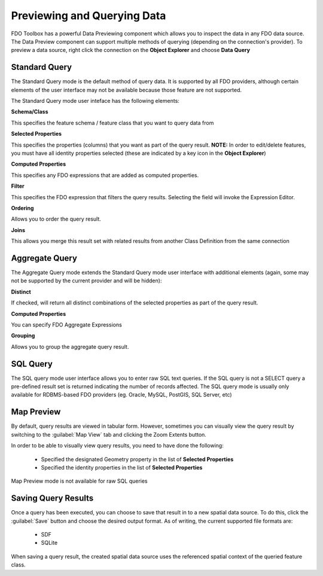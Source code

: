 .. index::
   single: Previewing Data
   single: Querying Data

Previewing and Querying Data
============================

FDO Toolbox has a powerful Data Previewing component which allows you to inspect the data in any FDO data source. The Data Preview component
can support multiple methods of querying (depending on the connection's provider). To preview a data source, right click the connection on
the **Object Explorer** and choose **Data Query**

.. index::
   single: Previewing Data; Standard Query

Standard Query
--------------

The Standard Query mode is the default method of query data. It is supported by all FDO providers, although certain elements of the user interface may not be available because those feature are not supported.

The Standard Query mode user inteface has the following elements:

**Schema/Class**

This specifies the feature schema / feature class that you want to query data from

**Selected Properties**

This specifies the properties (columns) that you want as part of the query result. **NOTE:** In order to edit/delete features, you must have all identity properties selected (these are indicated by a key icon in the **Object Explorer**)

**Computed Properties**

This specifies any FDO expressions that are added as computed properties.

**Filter**

This specifies the FDO expression that filters the query results. Selecting the field will invoke the Expression Editor.

**Ordering**

Allows you to order the query result.

**Joins**

This allows you merge this result set with related results from another Class Definition from the same connection

.. index::
   single: Previewing Data; Aggregate Query

Aggregate Query
---------------

The Aggregate Query mode extends the Standard Query mode user interface with additional elements (again, some may not be supported by the current provider and will be hidden):

**Distinct**

If checked, will return all distinct combinations of the selected properties as part of the query result.

**Computed Properties**

You can specify FDO Aggregate Expressions

**Grouping**

Allows you to group the aggregate query result.

.. index::
   single: Previewing Data; SQL Query

SQL Query
---------

The SQL query mode user interface allows you to enter raw SQL text queries. If the SQL query is not a SELECT query a pre-defined result set is returned indicating the number of records affected. The SQL query mode is usually
only available for RDBMS-based FDO providers (eg. Oracle, MySQL, PostGIS, SQL Server, etc)

.. index::
   single: Previewing Data; Map Preview

Map Preview
-----------

By default, query results are viewed in tabular form. However, sometimes you can visually view the query result by switching to the :guilabel:`Map View` tab and clicking the Zoom Extents button.

In order to be able to visually view query results, you need to have done the following:

 * Specified the designated Geometry property in the list of **Selected Properties**
 * Specified the identity properties in the list of **Selected Properties**
 
Map Preview mode is not available for raw SQL queries

.. index::
   single: Previewing Data; Saving Query Results

Saving Query Results
--------------------

Once a query has been executed, you can choose to save that result in to a new spatial data source. To do this, click the :guilabel:`Save` button and choose the desired output format. As of writing, the current supported file formats are:

 * SDF
 * SQLite
 
When saving a query result, the created spatial data source uses the referenced spatial context of the queried feature class.